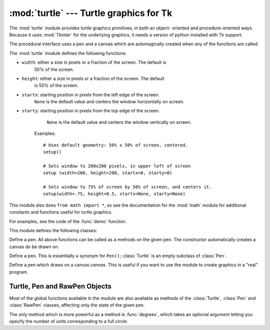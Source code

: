
:mod:`turtle` --- Turtle graphics for Tk
========================================

.. module:: turtle
   :platform: Tk
   :synopsis: An environment for turtle graphics.
.. moduleauthor:: Guido van Rossum <guido@python.org>


.. sectionauthor:: Moshe Zadka <moshez@zadka.site.co.il>


The :mod:`turtle` module provides turtle graphics primitives, in both an object-
oriented and procedure-oriented ways. Because it uses :mod:`Tkinter` for the
underlying graphics, it needs a version of python installed with Tk support.

The procedural interface uses a pen and a canvas which are automagically created
when any of the functions are called.

The :mod:`turtle` module defines the following functions:


.. function:: degrees()

   Set angle measurement units to degrees.


.. function:: radians()

   Set angle measurement units to radians.


.. function:: setup(**kwargs)

   Sets the size and position of the main window.  Keywords are:

* ``width``: either a size in pixels or a fraction of the screen. The default is
     50% of the screen.

* ``height``: either a size in pixels or a fraction of the screen. The default
     is 50% of the screen.

* ``startx``: starting position in pixels from the left edge of the screen.
     ``None`` is the default value and  centers the window horizontally on screen.

* ``starty``: starting position in pixels from the top edge of the screen.
     ``None`` is the default value and  centers the window vertically on screen.

   Examples::

      # Uses default geometry: 50% x 50% of screen, centered.
      setup()  

      # Sets window to 200x200 pixels, in upper left of screen
      setup (width=200, height=200, startx=0, starty=0)

      # Sets window to 75% of screen by 50% of screen, and centers it.
      setup(width=.75, height=0.5, startx=None, starty=None)


.. function:: title(title_str)

   Set the window's title to *title*.


.. function:: done()

   Enters the Tk main loop.  The window will continue to  be displayed until the
   user closes it or the process is killed.


.. function:: reset()

   Clear the screen, re-center the pen, and set variables to the default values.


.. function:: clear()

   Clear the screen.


.. function:: tracer(flag)

   Set tracing on/off (according to whether flag is true or not). Tracing means
   line are drawn more slowly, with an animation of an arrow along the  line.


.. function:: speed(speed)

   Set the speed of the turtle. Valid values for the parameter *speed* are
   ``'fastest'`` (no delay), ``'fast'``, (delay 5ms), ``'normal'`` (delay 10ms),
   ``'slow'`` (delay 15ms), and ``'slowest'`` (delay 20ms).

   .. versionadded:: 2.5


.. function:: delay(delay)

   Set the speed of the turtle to *delay*, which is given in ms.

   .. versionadded:: 2.5


.. function:: forward(distance)

   Go forward *distance* steps.


.. function:: backward(distance)

   Go backward *distance* steps.


.. function:: left(angle)

   Turn left *angle* units. Units are by default degrees, but can be set via the
   :func:`degrees` and :func:`radians` functions.


.. function:: right(angle)

   Turn right *angle* units. Units are by default degrees, but can be set via the
   :func:`degrees` and :func:`radians` functions.


.. function:: up()

   Move the pen up --- stop drawing.


.. function:: down()

   Move the pen down --- draw when moving.


.. function:: width(width)

   Set the line width to *width*.


.. function:: color(s)
              color((r, g, b))
              color(r, g, b)

   Set the pen color.  In the first form, the color is specified as a Tk color
   specification as a string.  The second form specifies the color as a tuple of
   the RGB values, each in the range [0..1].  For the third form, the color is
   specified giving the RGB values as three separate parameters (each in the range
   [0..1]).


.. function:: write(text[, move])

   Write *text* at the current pen position. If *move* is true, the pen is moved to
   the bottom-right corner of the text. By default, *move* is false.


.. function:: fill(flag)

   The complete specifications are rather complex, but the recommended  usage is:
   call ``fill(1)`` before drawing a path you want to fill, and call ``fill(0)``
   when you finish to draw the path.


.. function:: begin_fill()

   Switch turtle into filling mode;  Must eventually be followed by a corresponding
   end_fill() call. Otherwise it will be ignored.

   .. versionadded:: 2.5


.. function:: end_fill()

   End filling mode, and fill the shape; equivalent to ``fill(0)``.

   .. versionadded:: 2.5


.. function:: circle(radius[, extent])

   Draw a circle with radius *radius* whose center-point is *radius* units left of
   the turtle. *extent* determines which part of a circle is drawn: if not given it
   defaults to a full circle.

   If *extent* is not a full circle, one endpoint of the arc is the current pen
   position. The arc is drawn in a counter clockwise direction if *radius* is
   positive, otherwise in a clockwise direction.  In the process, the direction of
   the turtle is changed by the amount of the *extent*.


.. function:: goto(x, y)
              goto((x, y))

   Go to co-ordinates *x*, *y*.  The co-ordinates may be specified either as two
   separate arguments or as a 2-tuple.


.. function:: towards(x, y)

   Return the angle of the line from the turtle's position to the point *x*, *y*.
   The co-ordinates may be specified either as two separate arguments, as a
   2-tuple, or as another pen object.

   .. versionadded:: 2.5


.. function:: heading()

   Return the current orientation of the turtle.

   .. versionadded:: 2.3


.. function:: setheading(angle)

   Set the orientation of the turtle to *angle*.

   .. versionadded:: 2.3


.. function:: position()

   Return the current location of the turtle as an ``(x,y)`` pair.

   .. versionadded:: 2.3


.. function:: setx(x)

   Set the x coordinate of the turtle to *x*.

   .. versionadded:: 2.3


.. function:: sety(y)

   Set the y coordinate of the turtle to *y*.

   .. versionadded:: 2.3


.. function:: window_width()

   Return the width of the canvas window.

   .. versionadded:: 2.3


.. function:: window_height()

   Return the height of the canvas window.

   .. versionadded:: 2.3

This module also does ``from math import *``, so see the documentation for the
:mod:`math` module for additional constants and functions useful for turtle
graphics.


.. function:: demo()

   Exercise the module a bit.


.. exception:: Error

   Exception raised on any error caught by this module.

For examples, see the code of the :func:`demo` function.

This module defines the following classes:


.. class:: Pen()

   Define a pen. All above functions can be called as a methods on the given pen.
   The constructor automatically creates a canvas do be drawn on.


.. class:: Turtle()

   Define a pen. This is essentially a synonym for ``Pen()``; :class:`Turtle` is an
   empty subclass of :class:`Pen`.


.. class:: RawPen(canvas)

   Define a pen which draws on a canvas *canvas*. This is useful if  you want to
   use the module to create graphics in a "real" program.


.. _pen-rawpen-objects:

Turtle, Pen and RawPen Objects
------------------------------

Most of the global functions available in the module are also available as
methods of the :class:`Turtle`, :class:`Pen` and :class:`RawPen` classes,
affecting only the state of the given pen.

The only method which is more powerful as a method is :func:`degrees`, which
takes an optional argument letting  you specify the number of units
corresponding to a full circle:


.. method:: Turtle.degrees([fullcircle])

   *fullcircle* is by default 360. This can cause the pen to have any angular units
   whatever: give *fullcircle* 2\*$π for radians, or 400 for gradians.

